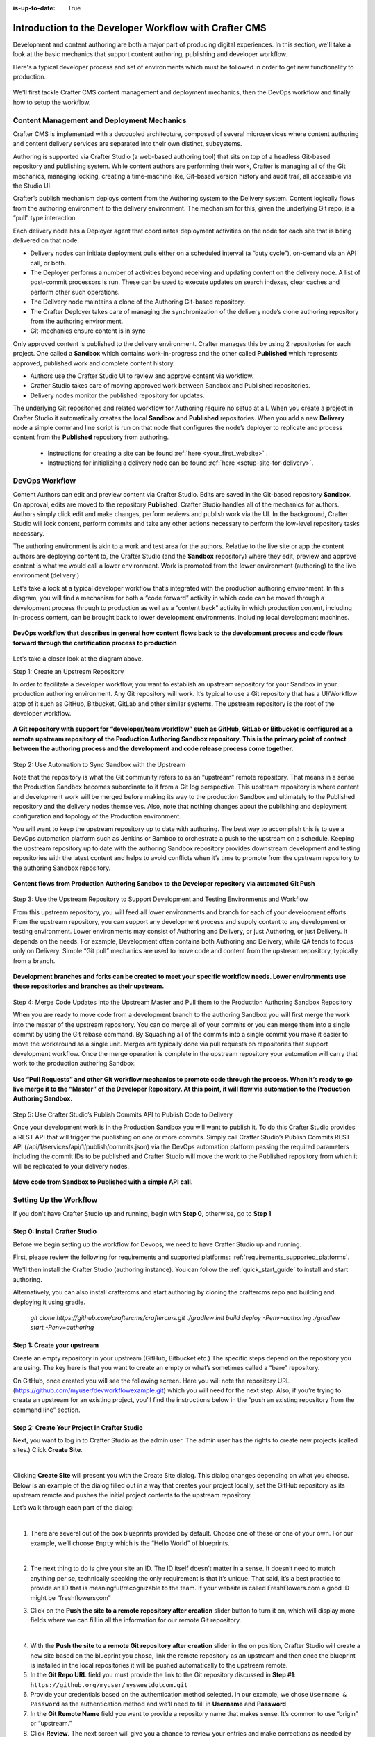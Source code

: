:is-up-to-date: True

.. index:: Introduction to the Developer Workflow with Crafter CMS, Developer Workflow

.. _devOps-workflow:

=======================================================
Introduction to the Developer Workflow with Crafter CMS
=======================================================

Development and content authoring are both a major part of producing digital experiences.  In this section, we'll take a look at the basic mechanics that support content authoring, publishing and developer workflow.

Here's a typical developer process and set of environments which must be followed in order to get new functionality to production.

.. figure:: /_static/images/developer/workflow/craftercms-CMS-Meets-DevOps-Typical-DevOps-Workflow-1024x335.png
    :alt: Developer Workflow - Typical developer process and set of environments
    :width: 100 %
    :align: center

We'll first tackle Crafter CMS content management and deployment mechanics, then the DevOps workflow and finally how to setup the workflow.

-------------------------------------------
Content Management and Deployment Mechanics
-------------------------------------------

Crafter CMS is implemented with a decoupled architecture, composed of several microservices where content authoring and content delivery services are separated into their own distinct, subsystems.

Authoring is supported via Crafter Studio (a web-based authoring tool) that sits on top of a headless Git-based repository and publishing system.  While content authors are performing their work, Crafter is managing all of the Git mechanics, managing locking, creating a time-machine like, Git-based version history and audit trail, all accessible via the Studio UI.

.. image:: /_static/images/developer/workflow/craftercms-CMS-Meets-DevOps-decoupled-tech.png
    :alt: Developer Workflow - Authors work in Sandbox. Delivery nodes pull from Published
    :width: 70 %
    :align: center

Crafter’s publish mechanism deploys content from the Authoring system to the Delivery system.  Content logically flows from the authoring environment to the delivery environment. The mechanism for this, given the underlying Git repo, is a “pull” type interaction.

Each delivery node has a Deployer agent that coordinates deployment activities on the node for each site that is being delivered on that node.

* Delivery nodes can initiate deployment pulls either on a scheduled interval (a “duty cycle”), on-demand via an API call, or both.
* The Deployer performs a number of activities beyond receiving and updating content on the delivery node. A list of post-commit processors is run. These can be used to execute updates on search indexes, clear caches and perform other such operations.
* The Delivery node maintains a clone of the Authoring Git-based repository.
* The Crafter Deployer takes care of managing the synchronization of the delivery node’s clone authoring repository from the authoring environment.
* Git-mechanics ensure content is in sync

.. image:: /_static/images/developer/workflow/craftercms-CMS-Meets-DevOps-Git-Publish-768x393.jpg
    :alt: Developer Workflow - Crafter’s Dynamic CMS Publishing via Git
    :width: 70 %
    :align: center

Only approved content is published to the delivery environment. Crafter manages this by using 2 repositories for each project. One called a **Sandbox** which contains work-in-progress and the other called **Published** which represents approved, published work and complete content history.

* Authors use the Crafter Studio UI to review and approve content via workflow.
* Crafter Studio takes care of moving approved work between Sandbox and Published repositories.
* Delivery nodes monitor the published repository for updates.

.. image:: /_static/images/developer/workflow/craftercms-CMS-Meets-DevOps-Sandbox-Published-768x470.jpg
    :alt: Developer Workflow - Authors work in Sandbox. Delivery nodes pull from Published
    :width: 70 %
    :align: center

The underlying Git repositories and related workflow for Authoring require no setup at all. When you create a project in Crafter Studio it automatically creates the local **Sandbox** and **Published** repositories. When you add a new **Delivery** node a simple command line script is run on that node that configures the node’s deployer to replicate and process content from the **Published** repository from authoring.

   * Instructions for creating a site can be found :ref:`here <your_first_website>` .
   * Instructions for initializing a delivery node can be found :ref:`here <setup-site-for-delivery>`.

---------------
DevOps Workflow
---------------

Content Authors can edit and preview content via Crafter Studio.  Edits are saved in the Git-based repository **Sandbox**. On approval, edits are moved to the repository **Published**.  Crafter Studio handles all of the mechanics for authors. Authors simply click edit and make changes, perform reviews and publish work via the UI. In the background, Crafter Studio will lock content, perform commits and take any other actions necessary to perform the low-level repository tasks necessary.

The authoring environment is akin to a work and test area for the authors. Relative to the live site or app the content authors are deploying content to, the Crafter Studio (and the **Sandbox** repository) where they edit, preview and approve content is what we would call a lower environment. Work is promoted from the lower environment (authoring) to the live environment (delivery.)

Let's take a look at a typical developer workflow that’s integrated with the production authoring environment.  In this diagram, you will find a mechanism for both a “code forward” activity in which code can be moved through a development process through to production as well as a “content back” activity in which production content, including in-process content, can be brought back to lower development environments, including local development machines.

.. figure:: /_static/images/developer/workflow/craftercms-CMS-Meets-DevOps-DEVOPS-FLOW-1024x603.jpg
    :alt: Developer Workflow - Typical DevOps Workflow
    :width: 70 %
    :align: center

    **DevOps workflow that describes in general how content flows back to the development process and code flows forward through the certification process to production**

Let's take a closer look at the diagram above.

Step 1: Create an Upstream Repository

In order to facilitate a developer workflow, you want to establish an upstream repository for your Sandbox in your production authoring environment. Any Git repository will work. It’s typical to use a Git repository that has a UI/Workflow atop of it such as GitHub, Bitbucket, GitLab and other similar systems. The upstream repository is the root of the developer workflow.

.. figure:: /_static/images/developer/workflow/craftercms-CMS-Meets-DevOps-flow-1-768x496.png
    :alt: Developer Workflow - Create upstream repository
    :width: 70 %
    :align: center

    **A Git repository with support for “developer/team workflow” such as GitHub, GitLab or Bitbucket is configured as a remote upstream repository of the Production Authoring Sandbox repository.  This is the primary point of contact between the authoring process and the development and code release process come together.**

Step 2: Use Automation to Sync Sandbox with the Upstream

Note that the repository is what the Git community refers to as an “upstream” remote repository. That means in a sense the Production Sandbox becomes subordinate to it from a Git log perspective. This upstream repository is where content and development work will be merged before making its way to the production Sandbox and ultimately to the Published repository and the delivery nodes themselves. Also, note that nothing changes about the publishing and deployment configuration and topology of the Production environment.

You will want to keep the upstream repository up to date with authoring. The best way to accomplish this is to use a DevOps automation platform such as Jenkins or Bamboo to orchestrate a push to the upstream on a schedule. Keeping the upstream repository up to date with the authoring Sandbox repository provides downstream development and testing repositories with the latest content and helps to avoid conflicts when it’s time to promote from the upstream repository to the authoring Sandbox repository.

.. figure:: /_static/images/developer/workflow/craftercms-CMS-Meets-DevOps-FLOW-2-1024x693.jpg
    :alt: Developer Workflow - Use Automation to Sync Sandbox with the Upstream
    :width: 70 %
    :align: center

    **Content flows from Production Authoring Sandbox to the Developer repository via automated Git Push**

Step 3: Use the Upstream Repository to Support Development and Testing Environments and Workflow

From this upstream repository, you will feed all lower environments and branch for each of your development efforts. From the upstream repository, you can support any development process and supply content to any development or testing environment. Lower environments may consist of Authoring and Delivery, or just Authoring, or just Delivery. It depends on the needs. For example, Development often contains both Authoring and Delivery, while QA tends to focus only on Delivery. Simple “Git pull” mechanics are used to move code and content from the upstream repository, typically from a branch.

.. figure:: /_static/images/developer/workflow/craftercms-CMS-Meets-DevOps-flow3-1024x726.jpg
    :alt: Developer Workflow - Use the Upstream Repository to Support Development and Testing Environments and Workflow
    :width: 70 %
    :align: center

    **Development branches and forks can be created to meet your specific workflow needs.  Lower environments use these repositories and branches as their upstream.**

Step 4: Merge Code Updates Into the Upstream Master and Pull them to the Production Authoring Sandbox Repository

When you are ready to move code from a development branch to the authoring Sandbox you will first merge the work into the master of the upstream repository. You can do merge all of your commits or you can merge them into a single commit by using the Git rebase command. By Squashing all of the commits into a single commit you make it easier to move the workaround as a single unit. Merges are typically done via pull requests on repositories that support development workflow.
Once the merge operation is complete in the upstream repository your automation will carry that work to the production authoring Sandbox.

.. figure:: /_static/images/developer/workflow/craftercms-CMS-Meets-DevOps-flow4-1024x603.jpg
    :alt: Developer Workflow - Merge Code Updates Into the Upstream Master and Pull them to the Production Authoring Sandbox Repository
    :width: 70 %
    :align: center

    **Use “Pull Requests” and other Git workflow mechanics to promote code through the process.  When it’s ready to go live merge it to the “Master” of the Developer Repository.  At this point, it will flow via automation to the Production Authoring Sandbox.**

Step 5: Use Crafter Studio’s Publish Commits API to Publish Code to Delivery

Once your development work is in the Production Sandbox you will want to publish it. To do this Crafter Studio provides a REST API that will trigger the publishing on one or more commits. Simply call Crafter Studio’s Publish Commits REST API (/api/1/services/api/1/publish/commits.json) via the DevOps automation platform passing the required parameters including the commit IDs to be published and Crafter Studio will move the work to the Published repository from which it will be replicated to your delivery nodes.

.. figure:: /_static/images/developer/workflow/craftercms-CMS-Meets-DevOps-flow5-1024x821.jpg
    :alt: Developer Workflow - Use Crafter Studio’s Publish Commits API to Publish Code to Delivery
    :width: 70 %
    :align: center

    **Move code from Sandbox to Published with a simple API call.**


-----------------------
Setting Up the Workflow
-----------------------

If you don't have Crafter Studio up and running, begin with **Step 0**, otherwise, go to **Step 1**

Step 0: Install Crafter Studio
------------------------------

Before we begin setting up the workflow for Devops, we need to have Crafter Studio up and running.

First, please review the following for requirements and supported platforms: :ref:`requirements_supported_platforms`. 

We'll then install the Crafter Studio (authoring instance). You can follow the :ref:`quick_start_guide` to install and start authoring.

Alternatively, you can also install craftercms and start authoring by cloning the craftercms repo and building and deploying it using gradle.

   `git clone https://github.com/craftercms/craftercms.git`
   `./gradlew init build deploy -Penv=authoring`
   `./gradlew start -Penv=authoring`
      
Step 1: Create your upstream
----------------------------

Create an empty repository in your upstream (GitHub, Bitbucket etc.) The specific steps depend on the repository you are using. The key here is that you want to create an empty or what’s sometimes called a “bare” repository.

.. image:: /_static/images/developer/workflow/craftercms-bare-repo-768x594.jpg
    :alt: Developer Workflow - Create a bare repo in Git
    :width: 70 %
    :align: center    

On GitHub, once created you will see the following screen. Here you will note the repository URL (https://github.com/myuser/devworkflowexample.git) which you will need for the next step. Also, if you’re trying to create an upstream for an existing project, you’ll find the instructions below in the “push an existing repository from the command line” section.

.. image:: /_static/images/developer/workflow/craftercms-bare-repo-2-768x569.jpg
    :alt: Developer Workflow - Bare repo created in Git
    :width: 70 %
    :align: center

Step 2: Create Your Project In Crafter Studio
---------------------------------------------

Next, you want to log in to Crafter Studio as the admin user. The admin user has the rights to create new projects (called sites.) Click **Create Site**.

.. image:: /_static/images/developer/workflow/craftercms-createsite-1.png
    :alt: Developer Workflow - Create Site via Crafter Studio
    :width: 65 %
    :align: center

|

Clicking **Create Site** will present you with the Create Site dialog. This dialog changes depending on what you choose. Below is an example of the dialog filled out in a way that creates your project locally, set the GitHub repository as its upstream remote and pushes the initial project contents to the upstream repository.

Let’s walk through each part of the dialog:

.. image:: /_static/images/developer/workflow/create-site-then-push.png
   :alt: Developer How Tos - Create Site Dialog Walk Through step 1
   :width: 70 %
   :align: center

|

1. There are several out of the box blueprints provided by default. Choose one of these or one of your own. For our example, we’ll choose ``Empty`` which is the “Hello World” of blueprints.

   .. image:: /_static/images/developer/dev-cloud-platforms/create-site-then-push-2.png
      :alt: Developer How Tos - Create Site Dialog Walk Through step 2
      :width: 70 %
      :align: center

   |

2. The next thing to do is give your site an ID. The ID itself doesn’t matter in a sense. It doesn’t need to match anything per se, technically speaking the only requirement is that it’s unique. That said, it’s a best practice to provide an ID that is meaningful/recognizable to the team. If your website is called FreshFlowers.com a good ID might be “freshflowerscom”

3. Click on the **Push the site to a remote repository after creation** slider button to turn it on, which will display more fields  where we can fill in all the information for our remote Git repository.

.. image:: /_static/images/developer/dev-cloud-platforms/create-site-then-push-3.png
   :alt: Developer How Tos - Create Site Dialog Walk Through step 4 - 8
   :width: 70 %
   :align: center

|

4. With the **Push the site to a remote Git repository after creation** slider in the on position, Crafter Studio will create a new site based on the blueprint you chose, link the remote repository as an upstream and then once the blueprint is installed in the local repositories it will be pushed automatically to the upstream remote.

5. In the **Git Repo URL** field you must provide the link to the Git repository discussed in **Step #1**: ``https://github.org/myuser/mysweetdotcom.git``

6. Provide your credentials based on the authentication method selected.  In our example, we chose ``Username & Password`` as the authentication method and we'll need to fill in **Username** and **Password**

7. In the **Git Remote Name** field you want to provide a repository name that makes sense. It’s common to use “origin” or “upstream.”

8. Click **Review**.  The next screen will give you a chance to review your entries and make corrections as needed by clicking on the **Back** button

.. image:: /_static/images/developer/workflow/create-site-then-push-4-empty.png
   :alt: Developer How Tos - Create Site Dialog Walk Through step 9
   :width: 60 %
   :align: center

9. Once you're satisfied with your entries for creating your site, click on the **Create Site** button.  Crafter CMS will create the local repositories, search index and internal data structures required to support the project and install the blueprint. Once complete it will connect to the upstream and push the contents of the Sandbox repository to the remote.

.. image:: /_static/images/developer/workflow/site-created.png
    :alt: Developer Workflow - Site is created and the contents of the sandbox are automatically pushed to the upstream repository
    :width: 70 %
    :align: center

**Figure:: Site is created and the contents of the sandbox are automatically pushed to the upstream repository**


Step 3: Set up Your Delivery Nodes
----------------------------------

Now that your project is created you can set up the rest of your production environment by initializing your delivery nodes to receive deployments from authoring. **Remember these delivery nodes will pull from Crafter Studio’s repositories, not the upstream remote repository.**

When you add a new delivery node a simple command line script is run on that node that configures it to replicate and process content from the “Published” repository from authoring.

Instructions for creating a site can be found :ref:`here <your_first_website>` .

Instructions for initializing a delivery node can be found :ref:`here <setup-site-for-delivery>`.    

Step 4: Set up your Developer Workflow and Lower Environments
-------------------------------------------------------------

Now that your upstream repository is initialized in GitHub you can set up any developer workflow you want. It’s typical to consider Master to be in-sync with the Production Authoring Sandbox. Given that, you don’t want to work in Master. Create branches to isolate development work from work that’s ready to move to Production Authoring. Below is an example topology that shows multiple environments and developer workflow that include feature branches, developer forms, and local developer clones.


.. figure:: /_static/images/developer/workflow/craftercms-CMS-Meets-DevOps-full-flow-example-768x337.png
    :alt: Developer Workflow - Set up Developer Workflow and Lower Environments
    :width: 70 %
    :align: center

    **Full DevOps “Code Forward, Content Back” workflow for CI/CD with Crafter CMS leveraging Git mechanics and DevOps automation**

-----------------------------------------------
Setting Up to Work Locally Against the Upstream
-----------------------------------------------

After setting up the topology above, if you just want to get a local environment up and going (say a new developer joining the team), follow these instructions:

1. Install Crafter Studio locally (Binaries download or Source build)
2. Login as Admin
3. Click **Create Site**

.. figure:: /_static/images/developer/workflow/create-site-based-on-remote-1.png
    :alt: Developer Workflow - Setting up to work locally against the upstream
    :width: 70 %
    :align: center

|

4. Fill out the Create Site Form as in a similar fashion described in Step 2 above, except this time, instead of selecting a blueprint, select **Remote Git Repository** to create your site based on an existing upstream repository. This can be your team’s branch or your own fork. The exact workflow is up to you.

.. figure:: /_static/images/developer/dev-cloud-platforms/craftercms-bitbucket-clone-1.png
    :alt: Developer How Tos - Setting up to work locally against the upstream
    :width: 70 %
    :align: center

|

.. figure:: /_static/images/developer/dev-cloud-platforms/craftercms-bitbucket-clone-2.png
   :alt: Developer How Tos - Setting up to work locally against the upstream review entries
   :width: 50 %
   :align: center

**Set up a project based on existing remote Git repository via Crafter Studio**